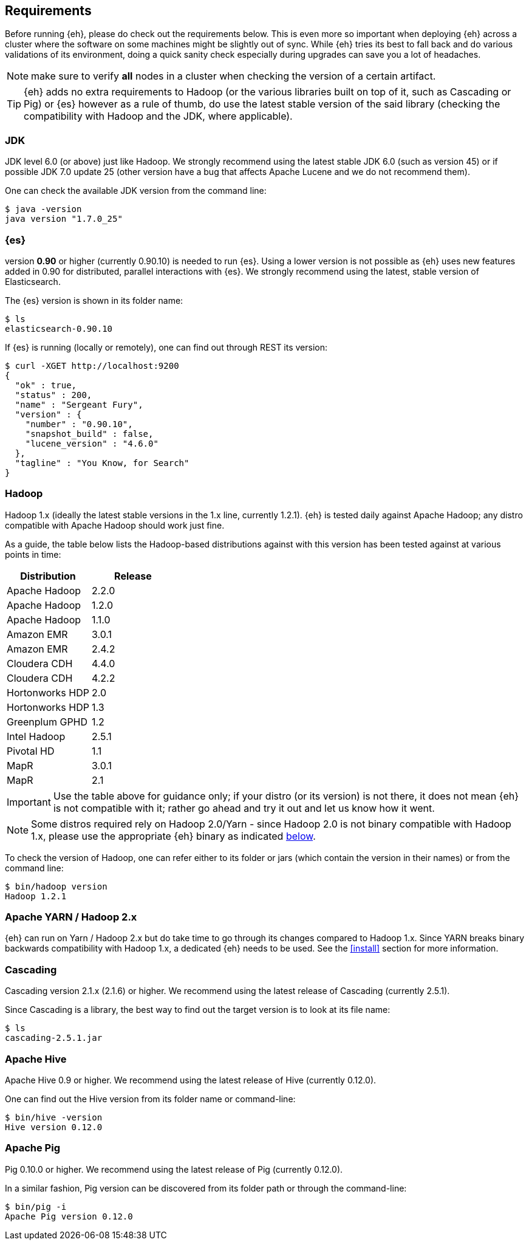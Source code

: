 [[requirements]]
== Requirements

Before running {eh}, please do check out the requirements below. This is even more so important when deploying {eh} across a cluster where the software on some machines might be slightly out of sync. While {eh} tries its best to fall back and do various validations of its environment, doing a quick sanity check especially during upgrades can save you a lot of headaches.

NOTE: make sure to verify *all* nodes in a cluster when checking the version of a certain artifact.

TIP: {eh} adds no extra requirements to Hadoop (or the various libraries built on top of it, such as Cascading or Pig) or {es} however as a rule of thumb, do use the latest stable version of the said library (checking the compatibility with Hadoop and the JDK, where applicable).

[[requirements-jdk]]
=== JDK

JDK level 6.0 (or above) just like Hadoop. We strongly recommend using the latest stable JDK 6.0 (such as version 45) or if possible JDK 7.0 update 25 (other version have a bug that affects Apache Lucene and we do not recommend them).

One can check the available JDK version from the command line:

[source,bash]
----
$ java -version
java version "1.7.0_25"
----

[[requirements-es]]
=== {es}

version *0.90* or higher (currently 0.90.10) is needed to run {es}. Using a lower version is not possible as {eh} uses new features added in 0.90 for distributed, parallel interactions with {es}. We strongly recommend using the latest, stable version of Elasticsearch.

The {es} version is shown in its folder name:

[source,bash]
----
$ ls
elasticsearch-0.90.10
----

If {es} is running (locally or remotely), one can find out through REST its version:

[source,js]
----
$ curl -XGET http://localhost:9200
{
  "ok" : true,
  "status" : 200,
  "name" : "Sergeant Fury",
  "version" : {
    "number" : "0.90.10",
    "snapshot_build" : false,
    "lucene_version" : "4.6.0"
  },
  "tagline" : "You Know, for Search"
}
----

[[requirements-hadoop]]
=== Hadoop

Hadoop 1.x (ideally the latest stable versions in the 1.x line, currently 1.2.1). {eh} is tested daily against Apache Hadoop; any distro compatible with Apache Hadoop should work just fine. 

As a guide, the table below lists the Hadoop-based distributions against with this version has been tested against at various points in time:

|===
| Distribution		| Release

| Apache Hadoop		| 2.2.0
| Apache Hadoop		| 1.2.0
| Apache Hadoop		| 1.1.0

| Amazon EMR		| 3.0.1
| Amazon EMR		| 2.4.2
| Cloudera CDH		| 4.4.0
| Cloudera CDH		| 4.2.2
| Hortonworks HDP   | 2.0
| Hortonworks HDP   | 1.3
| Greenplum GPHD   	| 1.2
| Intel	Hadoop		| 2.5.1
| Pivotal HD   		| 1.1
| MapR				| 3.0.1
| MapR				| 2.1
|===

IMPORTANT: Use the table above for guidance only; if your distro (or its version) is not there, it does not mean {eh} is not compatible with it; rather go ahead and try it out and let us know how it went.

NOTE: Some distros required rely on Hadoop 2.0/Yarn - since Hadoop 2.0 is not binary compatible with Hadoop 1.x, please use the appropriate {eh} binary as indicated <<requirements-yarn, below>>.

To check the version of Hadoop, one can refer either to its folder or jars (which contain the version in their names) or from the command line:

[source, bash]
----
$ bin/hadoop version
Hadoop 1.2.1
----

[[requirements-yarn]]
=== Apache YARN / Hadoop 2.x

{eh} can run on Yarn / Hadoop 2.x but do take time to go through its changes compared to Hadoop 1.x. Since YARN breaks binary backwards compatibility with Hadoop 1.x, a dedicated {eh} needs to be used.
See the <<install>> section for more information.

[[requirements-cascading]]
=== Cascading

Cascading version 2.1.x (2.1.6) or higher. We recommend using the latest release of Cascading (currently 2.5.1).

Since Cascading is a library, the best way to find out the target version is to look at its file name:

[source, bash]
----
$ ls
cascading-2.5.1.jar
----

[[requirements-hive]]
=== Apache Hive

Apache Hive 0.9 or higher. We recommend using the latest release of Hive (currently 0.12.0).

One can find out the Hive version from its folder name or command-line:

[source, bash]
----
$ bin/hive -version
Hive version 0.12.0
----

[[requirements-pig]]
=== Apache Pig

Pig 0.10.0 or higher. We recommend using the latest release of Pig (currently 0.12.0).

In a similar fashion, Pig version can be discovered from its folder path or through the command-line:

[source, bash]
----
$ bin/pig -i
Apache Pig version 0.12.0
----
